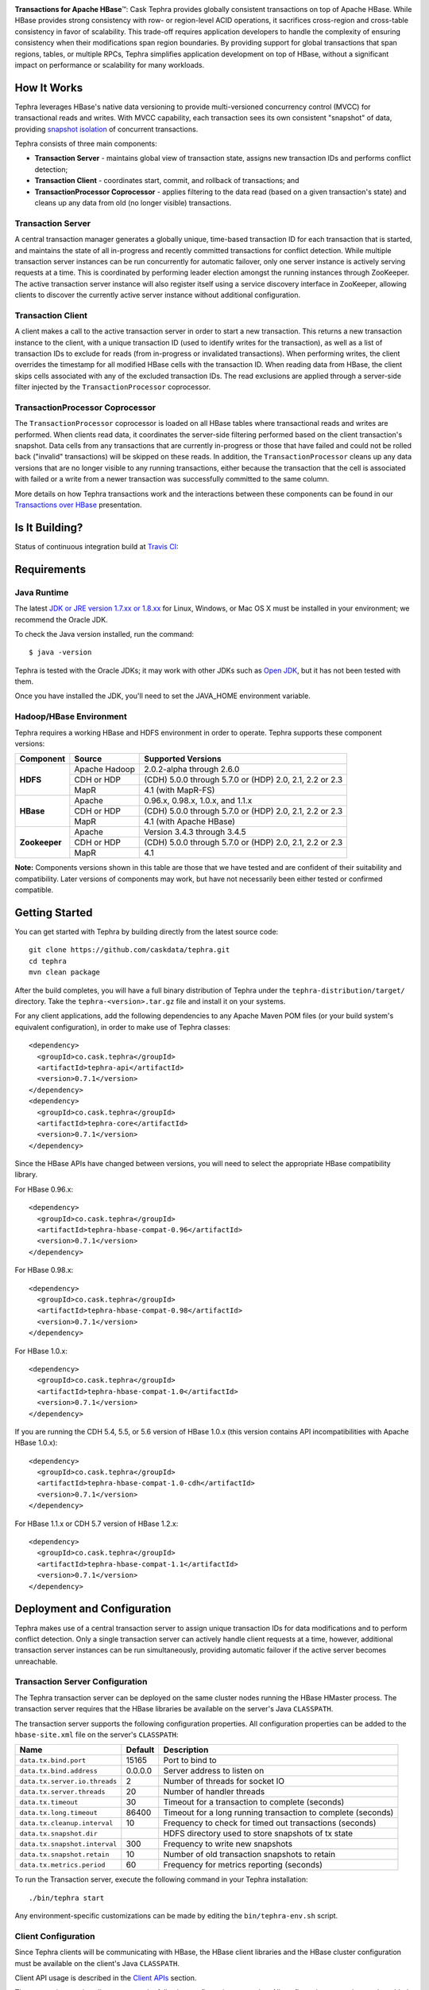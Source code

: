 .. ==================
.. Cask Tephra
.. ==================

|(Tephra)|

**Transactions for Apache HBase** |(TM)|:
Cask Tephra provides globally consistent transactions on top of Apache HBase.  While HBase
provides strong consistency with row- or region-level ACID operations, it sacrifices
cross-region and cross-table consistency in favor of scalability.  This trade-off requires
application developers to handle the complexity of ensuring consistency when their modifications
span region boundaries.  By providing support for global transactions that span regions, tables, or
multiple RPCs, Tephra simplifies application development on top of HBase, without a significant
impact on performance or scalability for many workloads.

How It Works
------------

Tephra leverages HBase's native data versioning to provide multi-versioned concurrency
control (MVCC) for transactional reads and writes.  With MVCC capability, each transaction
sees its own consistent "snapshot" of data, providing `snapshot isolation 
<http://en.wikipedia.org/wiki/Snapshot_isolation>`__ of concurrent transactions.

Tephra consists of three main components:

- **Transaction Server** - maintains global view of transaction state, assigns new transaction IDs
  and performs conflict detection;
- **Transaction Client** - coordinates start, commit, and rollback of transactions; and
- **TransactionProcessor Coprocessor** - applies filtering to the data read (based on a 
  given transaction's state) and cleans up any data from old (no longer visible) transactions.

Transaction Server
..................

A central transaction manager generates a globally unique, time-based transaction ID for each
transaction that is started, and maintains the state of all in-progress and recently committed
transactions for conflict detection.  While multiple transaction server instances can be run
concurrently for automatic failover, only one server instance is actively serving requests at a
time.  This is coordinated by performing leader election amongst the running instances through
ZooKeeper.  The active transaction server instance will also register itself using a service
discovery interface in ZooKeeper, allowing clients to discover the currently active server
instance without additional configuration.

Transaction Client
..................

A client makes a call to the active transaction server in order to start a new transaction.  This
returns a new transaction instance to the client, with a unique transaction ID (used to identify
writes for the transaction), as well as a list of transaction IDs to exclude for reads (from
in-progress or invalidated transactions).  When performing writes, the client overrides the
timestamp for all modified HBase cells with the transaction ID.  When reading data from HBase, the
client skips cells associated with any of the excluded transaction IDs.  The read exclusions are
applied through a server-side filter injected by the ``TransactionProcessor`` coprocessor.

TransactionProcessor Coprocessor
..................................

The ``TransactionProcessor`` coprocessor is loaded on all HBase tables where transactional reads
and writes are performed.  When clients read data, it coordinates the server-side filtering
performed based on the client transaction's snapshot. Data cells from any transactions that are
currently in-progress or those that have failed and could not be rolled back ("invalid" 
transactions) will be skipped on these reads.  In addition, the ``TransactionProcessor`` cleans 
up any data versions that are no longer visible to any running transactions, either because the 
transaction that the cell is associated with failed or a write from a newer transaction was 
successfully committed to the same column.

More details on how Tephra transactions work and the interactions between these components can be
found in our `Transactions over HBase
<http://www.slideshare.net/alexbaranau/transactions-over-hbase>`_ presentation.


Is It Building?
----------------
Status of continuous integration build at `Travis CI <https://travis-ci.org/caskdata/tephra>`__: |(BuildStatus)|

Requirements
------------

Java Runtime
............

The latest `JDK or JRE version 1.7.xx or 1.8.xx <http://www.java.com/en/download/manual.jsp>`__
for Linux, Windows, or Mac OS X must be installed in your environment; we recommend the Oracle JDK.

To check the Java version installed, run the command::

  $ java -version

Tephra is tested with the Oracle JDKs; it may work with other JDKs such as
`Open JDK <http://openjdk.java.net>`__, but it has not been tested with them.

Once you have installed the JDK, you'll need to set the JAVA_HOME environment variable.


Hadoop/HBase Environment
........................

Tephra requires a working HBase and HDFS environment in order to operate. Tephra supports these
component versions:

+---------------+-------------------+---------------------------------------------------------+
| Component     | Source            | Supported Versions                                      |
+===============+===================+=========================================================+
| **HDFS**      | Apache Hadoop     | 2.0.2-alpha through 2.6.0                               |
+               +-------------------+---------------------------------------------------------+
|               | CDH or HDP        | (CDH) 5.0.0 through 5.7.0 or (HDP) 2.0, 2.1, 2.2 or 2.3 |
+               +-------------------+---------------------------------------------------------+
|               | MapR              | 4.1 (with MapR-FS)                                      |
+---------------+-------------------+---------------------------------------------------------+
| **HBase**     | Apache            | 0.96.x, 0.98.x, 1.0.x, and 1.1.x                        |
+               +-------------------+---------------------------------------------------------+
|               | CDH or HDP        | (CDH) 5.0.0 through 5.7.0 or (HDP) 2.0, 2.1, 2.2 or 2.3 |
+               +-------------------+---------------------------------------------------------+
|               | MapR              | 4.1 (with Apache HBase)                                 |
+---------------+-------------------+---------------------------------------------------------+
| **Zookeeper** | Apache            | Version 3.4.3 through 3.4.5                             |
+               +-------------------+---------------------------------------------------------+
|               | CDH or HDP        | (CDH) 5.0.0 through 5.7.0 or (HDP) 2.0, 2.1, 2.2 or 2.3 |
+               +-------------------+---------------------------------------------------------+
|               | MapR              | 4.1                                                     |
+---------------+-------------------+---------------------------------------------------------+

**Note:** Components versions shown in this table are those that we have tested and are
confident of their suitability and compatibility. Later versions of components may work,
but have not necessarily been either tested or confirmed compatible.


Getting Started
---------------

You can get started with Tephra by building directly from the latest source code::

  git clone https://github.com/caskdata/tephra.git
  cd tephra
  mvn clean package

After the build completes, you will have a full binary distribution of Tephra under the
``tephra-distribution/target/`` directory.  Take the ``tephra-<version>.tar.gz`` file and install
it on your systems.

For any client applications, add the following dependencies to any Apache Maven POM files (or your
build system's equivalent configuration), in order to make use of Tephra classes::

  <dependency>
    <groupId>co.cask.tephra</groupId>
    <artifactId>tephra-api</artifactId>
    <version>0.7.1</version>
  </dependency>
  <dependency>
    <groupId>co.cask.tephra</groupId>
    <artifactId>tephra-core</artifactId>
    <version>0.7.1</version>
  </dependency>

Since the HBase APIs have changed between versions, you will need to select the
appropriate HBase compatibility library.

For HBase 0.96.x::

  <dependency>
    <groupId>co.cask.tephra</groupId>
    <artifactId>tephra-hbase-compat-0.96</artifactId>
    <version>0.7.1</version>
  </dependency>

For HBase 0.98.x::

  <dependency>
    <groupId>co.cask.tephra</groupId>
    <artifactId>tephra-hbase-compat-0.98</artifactId>
    <version>0.7.1</version>
  </dependency>

For HBase 1.0.x::

  <dependency>
    <groupId>co.cask.tephra</groupId>
    <artifactId>tephra-hbase-compat-1.0</artifactId>
    <version>0.7.1</version>
  </dependency>

If you are running the CDH 5.4, 5.5, or 5.6 version of HBase 1.0.x (this version contains API incompatibilities
with Apache HBase 1.0.x)::

  <dependency>
    <groupId>co.cask.tephra</groupId>
    <artifactId>tephra-hbase-compat-1.0-cdh</artifactId>
    <version>0.7.1</version>
  </dependency>

For HBase 1.1.x or CDH 5.7 version of HBase 1.2.x::

  <dependency>
    <groupId>co.cask.tephra</groupId>
    <artifactId>tephra-hbase-compat-1.1</artifactId>
    <version>0.7.1</version>
  </dependency>

Deployment and Configuration
----------------------------

Tephra makes use of a central transaction server to assign unique transaction IDs for data
modifications and to perform conflict detection.  Only a single transaction server can actively
handle client requests at a time, however, additional transaction server instances can be run
simultaneously, providing automatic failover if the active server becomes unreachable.

Transaction Server Configuration
................................

The Tephra transaction server can be deployed on the same cluster nodes running the HBase HMaster
process. The transaction server requires that the HBase libraries be available on the server's 
Java ``CLASSPATH``.  

The transaction server supports the following configuration properties.  All configuration
properties can be added to the ``hbase-site.xml`` file on the server's ``CLASSPATH``:

+-------------------------------+------------+-----------------------------------------------------------------+
| Name                          | Default    | Description                                                     |
+===============================+============+=================================================================+
| ``data.tx.bind.port``         | 15165      | Port to bind to                                                 |
+-------------------------------+------------+-----------------------------------------------------------------+
| ``data.tx.bind.address``      | 0.0.0.0    | Server address to listen on                                     |
+-------------------------------+------------+-----------------------------------------------------------------+
| ``data.tx.server.io.threads`` | 2          | Number of threads for socket IO                                 |
+-------------------------------+------------+-----------------------------------------------------------------+
| ``data.tx.server.threads``    | 20         | Number of handler threads                                       |
+-------------------------------+------------+-----------------------------------------------------------------+
| ``data.tx.timeout``           | 30         | Timeout for a transaction to complete (seconds)                 |
+-------------------------------+------------+-----------------------------------------------------------------+
| ``data.tx.long.timeout``      | 86400      | Timeout for a long running transaction to complete (seconds)    |
+-------------------------------+------------+-----------------------------------------------------------------+
| ``data.tx.cleanup.interval``  | 10         | Frequency to check for timed out transactions (seconds)         |
+-------------------------------+------------+-----------------------------------------------------------------+
| ``data.tx.snapshot.dir``      |            | HDFS directory used to store snapshots of tx state              |
+-------------------------------+------------+-----------------------------------------------------------------+
| ``data.tx.snapshot.interval`` | 300        | Frequency to write new snapshots                                |
+-------------------------------+------------+-----------------------------------------------------------------+
| ``data.tx.snapshot.retain``   | 10         | Number of old transaction snapshots to retain                   |
+-------------------------------+------------+-----------------------------------------------------------------+
| ``data.tx.metrics.period``    | 60         | Frequency for metrics reporting (seconds)                       |
+-------------------------------+------------+-----------------------------------------------------------------+

To run the Transaction server, execute the following command in your Tephra installation::

  ./bin/tephra start

Any environment-specific customizations can be made by editing the ``bin/tephra-env.sh`` script.


Client Configuration
....................

Since Tephra clients will be communicating with HBase, the HBase client libraries and the HBase cluster
configuration must be available on the client's Java ``CLASSPATH``.

Client API usage is described in the `Client APIs`_ section.

The transaction service client supports the following configuration properties.  All configuration
properties can be added to the ``hbase-site.xml`` file on the client's ``CLASSPATH``:

+------------------------------------------+-----------+-----------------------------------------------+
| Name                                     | Default   | Description                                   |
+==========================================+===========+===============================================+
| ``data.tx.client.timeout``               | 30000     | Client socket timeout (milliseconds)          |
+------------------------------------------+-----------+-----------------------------------------------+
| ``data.tx.client.provider``              | pool      | Client provider strategy:                     |
|                                          |           |                                               |
|                                          |           | - "pool" uses a pool of clients               |
|                                          |           | - "thread-local" a client per thread          |
|                                          |           |                                               |
|                                          |           | Note that "thread-local" provider can have a  |
|                                          |           | resource leak if threads are recycled         |
+------------------------------------------+-----------+-----------------------------------------------+
| ``data.tx.client.count``                 | 50        | Max number of clients for "pool" provider     |
+------------------------------------------+-----------+-----------------------------------------------+
| ``data.tx.client.obtain.timeout``        | 3000      | Timeout (milliseconds) to wait when obtaining |
|                                          |           | clients from the "pool" provider              |
+------------------------------------------+-----------+-----------------------------------------------+
| ``data.tx.client.retry.strategy``        | backoff   | Client retry strategy: "backoff" for back off |
|                                          |           | between attempts; "n-times" for fixed number  |
|                                          |           | of tries                                      |
+------------------------------------------+-----------+-----------------------------------------------+
| ``data.tx.client.retry.attempts``        | 2         | Number of times to retry ("n-times" strategy) |
+------------------------------------------+-----------+-----------------------------------------------+
| ``data.tx.client.retry.backoff.initial`` | 100       | Initial sleep time ("backoff" strategy)       |
+------------------------------------------+-----------+-----------------------------------------------+
| ``data.tx.client.retry.backoff.factor``  | 4         | Multiplication factor for sleep time          |
+------------------------------------------+-----------+-----------------------------------------------+
| ``data.tx.client.retry.backoff.limit``   | 30000     | Exit when sleep time reaches this limit       |
+------------------------------------------+-----------+-----------------------------------------------+


HBase Coprocessor Configuration
...............................

In addition to the transaction server, Tephra requires an HBase coprocessor to be installed on all
tables where transactional reads and writes will be performed.  

To configure the coprocessor on all HBase tables, add the following to ``hbase-site.xml``.

For HBase 0.96.x::

  <property>
    <name>hbase.coprocessor.region.classes</name>
    <value>co.cask.tephra.hbase96.coprocessor.TransactionProcessor</value>
  </property>

For HBase 0.98.x::

  <property>
    <name>hbase.coprocessor.region.classes</name>
    <value>co.cask.tephra.hbase98.coprocessor.TransactionProcessor</value>
  </property>

For HBase 1.0.x::

  <property>
    <name>hbase.coprocessor.region.classes</name>
    <value>co.cask.tephra.hbase10.coprocessor.TransactionProcessor</value>
  </property>

For the CDH 5.4, 5.5, or 5.6 version of HBase 1.0.x::

  <property>
    <name>hbase.coprocessor.region.classes</name>
    <value>co.cask.tephra.hbase10cdh.coprocessor.TransactionProcessor</value>
  </property>

For HBase 1.1.x or CDH 5.7 version of HBase 1.2.x::

  <property>
    <name>hbase.coprocessor.region.classes</name>
    <value>co.cask.tephra.hbase11.coprocessor.TransactionProcessor</value>
  </property>

You may configure the ``TransactionProcessor`` to be loaded only on HBase tables that you will
be using for transaction reads and writes.  However, you must ensure that the coprocessor is 
available on all impacted tables in order for Tephra to function correctly.

Using Existing HBase Tables Transactionally
...........................................

Tephra overrides HBase cell timestamps with transaction IDs, and uses these transaction
IDs to filter out cells older than the TTL (Time-To-Live). Transaction IDs are at a higher
scale than cell timestamps. When a regular HBase table that has existing data is
converted to a transactional table, existing data may be filtered out during reads. To
allow reading of existing data from a transactional table, you will need to set the
property ``data.tx.read.pre.existing`` as ``true`` on the table's table descriptor.

Note that even without the property ``data.tx.read.pre.existing`` being set to ``true``,
any existing data will not be removed during compactions. Existing data simply won't be
visible during reads.

Metrics Reporting
.................

Tephra ships with built-in support for reporting metrics via JMX and a log file, using the
`Dropwizard Metrics <http://metrics.dropwizard.io>`_ library.

To enable JMX reporting for metrics, you will need to enable JMX in the Java runtime
arguments. Edit the ``bin/tephra-env.sh`` script and uncomment the following lines, making any
desired changes to configuration for port used, SSL, and JMX authentication::

  # export JMX_OPTS="-Dcom.sun.management.jmxremote.ssl=false -Dcom.sun.management.jmxremote.authenticate=false -Dcom.sun.management.jmxremote.port=13001"
  # export OPTS="$OPTS $JMX_OPTS"

To enable file-based reporting for metrics, edit the ``conf/logback.xml`` file and uncomment the
following section, replacing the ``FILE-PATH`` placeholder with a valid directory on the local
filesystem::

  <appender name="METRICS" class="ch.qos.logback.core.rolling.RollingFileAppender">
    <file>/FILE-PATH/metrics.log</file>
    <rollingPolicy class="ch.qos.logback.core.rolling.TimeBasedRollingPolicy">
      <fileNamePattern>metrics.log.%d{yyyy-MM-dd}</fileNamePattern>
      <maxHistory>30</maxHistory>
    </rollingPolicy>
    <encoder>
      <pattern>%d{ISO8601} %msg%n</pattern>
    </encoder>
  </appender>
  <logger name="tephra-metrics" level="TRACE" additivity="false">
    <appender-ref ref="METRICS" />
  </logger>

The frequency of metrics reporting may be configured by setting the ``data.tx.metrics.period``
configuration property to the report frequency in seconds.


Client APIs
-----------
The ``TransactionAwareHTable`` class implements HBase's ``HTableInterface``, thus providing the same APIs
that a standard HBase ``HTable`` instance provides. Only certain operations are supported
transactionally. These are: 

.. csv-table::
  :header: Methods Supported In Transactions
  :widths: 100
  :delim: 0x9

    ``exists(Get get)``
    ``exists(List<Get> gets)``
    ``get(Get get)``
    ``get(List<Get> gets)``
    ``batch(List<? extends Row> actions, Object[] results)``
    ``batch(List<? extends Row> actions)``
    ``batchCallback(List<? extends Row> actions, Object[] results, Batch.Callback<R> callback)`` [0.96]
    ``batchCallback(List<? extends Row> actions, Batch.Callback<R> callback)`` [0.96]
    ``getScanner(byte[] family)``
    ``getScanner(byte[] family, byte[] qualifier)``
    ``put(Put put)``
    ``put(List<Put> puts)``
    ``delete(Delete delete)``
    ``delete(List<Delete> deletes)``

Other operations are not supported transactionally and will throw an ``UnsupportedOperationException`` if invoked.
To allow use of these non-transactional operations, call ``setAllowNonTransactional(true)``. This
allows you to call the following methods non-transactionally:

.. csv-table::
  :header: Methods Supported Outside of Transactions
  :widths: 100
  :delim: 0x9

    ``getRowOrBefore(byte[] row, byte[], family)``
    ``checkAndPut(byte[] row, byte[] family, byte[] qualifier, byte[] value, Put put)``
    ``checkAndDelete(byte[] row, byte[] family, byte[] qualifier, byte[] value, Delete delete)``
    ``mutateRow(RowMutations rm)``
    ``append(Append append)``
    ``increment(Increment increment)``
    ``incrementColumnValue(byte[] row, byte[] family, byte[] qualifier, long amount)``
    ``incrementColumnValue(byte[] row, byte[] family, byte[] qualifier, long amount, Durability durability)``
    ``incrementColumnValue(byte[] row, byte[] family, byte[] qualifier, long amount, boolean writeToWAL)``

Note that for ``batch`` operations, only certain supported operations (``get``, ``put``, and ``delete``)
are applied transactionally.

Usage
.....
To use a ``TransactionalAwareHTable``, you need an instance of ``TransactionContext``.
``TransactionContext`` provides the basic contract for client use of transactions.  At each point
in the transaction lifecycle, it provides the necessary interactions with the Tephra Transaction
Server in order to start, commit, and rollback transactions.  Basic usage of
``TransactionContext`` is handled using the following pattern:

.. code:: java

  TransactionContext context = new TransactionContext(client, transactionAwareHTable);
  try {
    context.start();
    transactionAwareHTable.put(new Put(Bytes.toBytes("row"));
    // ...
    context.finish();
  } catch (TransactionFailureException e) {
    context.abort();
  }

#. First, a new transaction is started using ``TransactionContext.start()``.
#. Next, any data operations are performed within the context of the transaction.
#. After data operations are complete, ``TransactionContext.finish()`` is called to commit the
   transaction.
#. If an exception occurs, ``TransactionContext.abort()`` can be called to rollback the
   transaction.

``TransactionAwareHTable`` handles the details of performing data operations transactionally, and
implements the necessary hooks in order to commit and rollback the data changes (see
``TransactionAware``).

Example
.......
To demonstrate how you might use ``TransactionAwareHTable``\s, below is a basic implementation of a
``SecondaryIndexTable``. This class encapsulates the usage of a ``TransactionContext`` and provides a simple interface
to a user:

.. code:: java

  /**
   * A Transactional SecondaryIndexTable.
   */
  public class SecondaryIndexTable {
    private byte[] secondaryIndex;
    private TransactionAwareHTable transactionAwareHTable;
    private TransactionAwareHTable secondaryIndexTable;
    private TransactionContext transactionContext;
    private final TableName secondaryIndexTableName;
    private static final byte[] secondaryIndexFamily = 
      Bytes.toBytes("secondaryIndexFamily");
    private static final byte[] secondaryIndexQualifier = Bytes.toBytes('r');
    private static final byte[] DELIMITER  = new byte[] {0};

    public SecondaryIndexTable(TransactionServiceClient transactionServiceClient, 
                               HTable hTable, byte[] secondaryIndex) {
      secondaryIndexTableName = 
            TableName.valueOf(hTable.getName().getNameAsString() + ".idx");
      HTable secondaryIndexHTable = null;
      HBaseAdmin hBaseAdmin = null;
      try {
        hBaseAdmin = new HBaseAdmin(hTable.getConfiguration());
        if (!hBaseAdmin.tableExists(secondaryIndexTableName)) {
          hBaseAdmin.createTable(new HTableDescriptor(secondaryIndexTableName));
        }
        secondaryIndexHTable = new HTable(hTable.getConfiguration(), 
                                          secondaryIndexTableName);
      } catch (Exception e) {
        Throwables.propagate(e);
      } finally {
        try {
          hBaseAdmin.close();
        } catch (Exception e) {
          Throwables.propagate(e);
        }
      }

      this.secondaryIndex = secondaryIndex;
      this.transactionAwareHTable = new TransactionAwareHTable(hTable);
      this.secondaryIndexTable = new TransactionAwareHTable(secondaryIndexHTable);
      this.transactionContext = new TransactionContext(transactionServiceClient, 
                                                       transactionAwareHTable,
                                                       secondaryIndexTable);
    }

    public Result get(Get get) throws IOException {
      return get(Collections.singletonList(get))[0];
    }

    public Result[] get(List<Get> gets) throws IOException {
      try {
        transactionContext.start();
        Result[] result = transactionAwareHTable.get(gets);
        transactionContext.finish();
        return result;
      } catch (Exception e) {
        try {
          transactionContext.abort();
        } catch (TransactionFailureException e1) {
          throw new IOException("Could not rollback transaction", e1);
        }
      }
      return null;
    }

    public Result[] getByIndex(byte[] value) throws IOException {
      try {
        transactionContext.start();
        Scan scan = new Scan(value, Bytes.add(value, new byte[0]));
        scan.addColumn(secondaryIndexFamily, secondaryIndexQualifier);
        ResultScanner indexScanner = secondaryIndexTable.getScanner(scan);

        ArrayList<Get> gets = new ArrayList<Get>();
        for (Result result : indexScanner) {
          for (Cell cell : result.listCells()) {
            gets.add(new Get(cell.getValue()));
          }
        }
        Result[] results = transactionAwareHTable.get(gets);
        transactionContext.finish();
        return results;
      } catch (Exception e) {
        try {
          transactionContext.abort();
        } catch (TransactionFailureException e1) {
          throw new IOException("Could not rollback transaction", e1);
        }
      }
      return null;
    }

    public void put(Put put) throws IOException {
      put(Collections.singletonList(put));
    }


    public void put(List<Put> puts) throws IOException {
      try {
        transactionContext.start();
        ArrayList<Put> secondaryIndexPuts = new ArrayList<Put>();
        for (Put put : puts) {
          List<Put> indexPuts = new ArrayList<Put>();
          Set<Map.Entry<byte[], List<KeyValue>>> familyMap = put.getFamilyMap().entrySet();
          for (Map.Entry<byte [], List<KeyValue>> family : familyMap) {
            for (KeyValue value : family.getValue()) {
              if (value.getQualifier().equals(secondaryIndex)) {
                byte[] secondaryRow = Bytes.add(value.getQualifier(),
                                                DELIMITER,
                                                Bytes.add(value.getValue(),
                                                DELIMITER,
                                                value.getRow()));
                Put indexPut = new Put(secondaryRow);
                indexPut.add(secondaryIndexFamily, secondaryIndexQualifier, put.getRow());
                indexPuts.add(indexPut);
              }
            }
          }
          secondaryIndexPuts.addAll(indexPuts);
        }
        transactionAwareHTable.put(puts);
        secondaryIndexTable.put(secondaryIndexPuts);
        transactionContext.finish();
      } catch (Exception e) {
        try {
          transactionContext.abort();
        } catch (TransactionFailureException e1) {
          throw new IOException("Could not rollback transaction", e1);
        }
      }
    }
  }


Known Issues and Limitations
----------------------------

- Currently, column family ``Delete`` operations are implemented by writing a cell with an empty
  qualifier (empty ``byte[]``) and empty value (empty ``byte[]``).  This is done in place of
  native HBase ``Delete`` operations so the delete marker can be rolled back in the event of
  a transaction failure -- normal HBase ``Delete`` operations cannot be undone.  However, this
  means that applications that store data in a column with an empty qualifier will not be able to
  store empty values, and will not be able to transactionally delete that column.
- Column ``Delete`` operations are implemented by writing a empty value (empty ``byte[]``) to the
  column.  This means that applications will not be able to store empty values to columns.
- Invalid transactions are not automatically cleared from the exclusion list.  When a transaction is
  invalidated, either from timing out or being invalidated by the client due to a failure to rollback
  changes, its transaction ID is added to a list of excluded transactions.  Data from invalidated
  transactions will be dropped by the ``TransactionProcessor`` coprocessor on HBase region flush
  and compaction operations.  Currently, however, transaction IDs can only be manually removed
  from the list of excluded transaction IDs, using the ``co.cask.tephra.TransactionAdmin`` tool.


How to Contribute
-----------------

Interested in helping to improve Tephra? We welcome all contributions, whether in filing detailed
bug reports, submitting pull requests for code changes and improvements, or by asking questions and
assisting others on the mailing list.

Bug Reports & Feature Requests
..............................

Bugs and tasks are tracked in a public JIRA `issue tracker <https://issues.cask.co/browse/TEPHRA>`__.

Tephra User Groups and Mailing Lists
....................................

- Tephra User Group: `tephra-user@googlegroups.com <https://groups.google.com/d/forum/tephra-user>`__

  The *tephra-user* mailing list is primarily for users using the product to develop
  applications. You can expect questions from users, release announcements, and any other
  discussions that we think will be helpful to the users.

- Tephra Developer Group and Development Discussions: `tephra-dev@googlegroups.com 
  <https://groups.google.com/d/forum/tephra-dev>`__

  The *tephra-dev* mailing list is essentially for developers actively working on the
  product, and should be used for all our design, architecture and technical discussions
  moving forward. This mailing list will also receive all JIRA and GitHub notifications.

IRC
...

Have questions about how Tephra works, or need help using it?  Drop by the ``#tephra``
chat room on ``irc.freenode.net``.

Pull Requests
.............

We have a simple pull-based development model with a consensus-building phase, similar to Apache's
voting process. If you’d like to help make Tephra better by adding new features, enhancing existing
features, or fixing bugs, here's how to do it:

#. If you are planning a large change or contribution, discuss your plans on the ``tephra-dev``
   mailing list first.  This will help us understand your needs and best guide your solution in a
   way that fits the project.
#. Fork Tephra into your own GitHub repository.
#. Create a topic branch with an appropriate name.
#. Work on the code to your heart's content.
#. Once you’re satisfied, create a pull request from your GitHub repo (it’s helpful if you fill in
   all of the description fields).
#. After we review and accept your request, we’ll commit your code to the caskdata/tephra
   repository.

Thanks for helping to improve Tephra!


License and Trademarks
----------------------

Licensed under the Apache License, Version 2.0 (the "License"); you may not use this product except
in compliance with the License. You may obtain a copy of the License at

http://www.apache.org/licenses/LICENSE-2.0

Unless required by applicable law or agreed to in writing, software distributed under the License
is distributed on an "AS IS" BASIS, WITHOUT WARRANTIES OR CONDITIONS OF ANY KIND, either express
or implied. See the License for the specific language governing permissions and limitations under
the License.

Cask, Cask Tephra and Tephra are trademarks of Cask Data, Inc. All rights reserved.

Apache, Apache HBase, and HBase are trademarks of The Apache Software Foundation. Used with permission. 
No endorsement by The Apache Software Foundation is implied by the use of these marks.

.. |(TM)| unicode:: U+2122 .. trademark sign
   :trim:

.. |(Tephra)| image:: docs/_images/tephra_logo_light_bknd_cask.png

.. |(BuildStatus)| image:: https://travis-ci.org/caskdata/tephra.svg?branch=develop
   :target: https://travis-ci.org/caskdata/tephra
